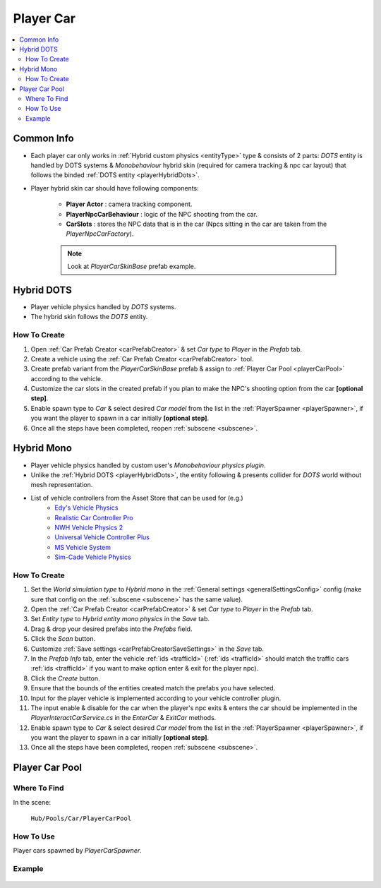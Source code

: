 .. _playerCar:

Player Car
----------------

.. contents::
   :local:

Common Info
~~~~~~~~~~~~

* Each player car only works in :ref:`Hybrid custom physics <entityType>` type & consists of 2 parts: `DOTS` entity is handled by DOTS systems & `Monobehaviour` hybrid skin (required for camera tracking & npc car layout) that follows the binded :ref:`DOTS entity <playerHybridDots>`.
* Player hybrid skin car should have following components:

	* **Player Actor** : camera tracking component.
	* **PlayerNpcCarBehaviour** : logic of the NPC shooting from the car.
	* **CarSlots** : stores the NPC data that is in the car (Npcs sitting in the car are taken from the `PlayerNpcCarFactory`).

	.. note::
		Look at `PlayerCarSkinBase` prefab example.

.. _playerHybridDots:

Hybrid DOTS
~~~~~~~~~~~~

* Player vehicle physics handled by `DOTS` systems.
* The hybrid skin follows the `DOTS` entity.

How To Create
""""""""""""""

#. Open :ref:`Car Prefab Creator <carPrefabCreator>` & set `Car type` to `Player` in the `Prefab` tab.
#. Create a vehicle using the :ref:`Car Prefab Creator <carPrefabCreator>` tool.
#. Create prefab variant from the `PlayerCarSkinBase` prefab & assign to :ref:`Player Car Pool <playerCarPool>` according to the vehicle.
#. Customize the car slots in the created prefab if you plan to make the NPC's shooting option from the car **[optional step]**.
#. Enable spawn type to `Car` & select desired `Car model` from the list in the :ref:`PlayerSpawner <playerSpawner>`, if you want the player to spawn in a car initially **[optional step]**.
#. Once all the steps have been completed, reopen :ref:`subscene <subscene>`.

.. _playerHybridMono:

Hybrid Mono
~~~~~~~~~~~~

* Player vehicle physics handled by custom user's `Monobehaviour physics plugin`.
* Unlike the :ref:`Hybrid DOTS <playerHybridDots>`, the entity following & presents collider for `DOTS` world without mesh representation.

* List of vehicle controllers from the Asset Store that can be used for (e.g.) 
	* `Edy's Vehicle Physics <https://assetstore.unity.com/packages/tools/physics/edy-s-vehicle-physics-403>`_
	* `Realistic Car Controller Pro <https://assetstore.unity.com/packages/tools/physics/realistic-car-controller-pro-178967>`_
	* `NWH Vehicle Physics 2 <https://assetstore.unity.com/packages/tools/physics/nwh-vehicle-physics-2-166252>`_
	* `Universal Vehicle Controller Plus <https://assetstore.unity.com/packages/tools/physics/universal-vehicle-controller-plus-176314>`_
	* `MS Vehicle System <https://assetstore.unity.com/packages/tools/physics/ms-vehicle-system-vehicle-controller-88035>`_
	* `Sim-Cade Vehicle Physics <https://assetstore.unity.com/packages/tools/physics/sim-cade-vehicle-physics-243624>`_

How To Create
""""""""""""""

#. Set the `World simulation type` to `Hybrid mono` in the :ref:`General settings <generalSettingsConfig>` config (make sure that config on the :ref:`subscene <subscene>` has the same value).
#. Open the :ref:`Car Prefab Creator <carPrefabCreator>` & set `Car type` to `Player` in the `Prefab` tab.
#. Set `Entity type` to `Hybrid entity mono physics` in the `Save` tab.
#. Drag & drop your desired prefabs into the `Prefabs` field.
#. Click the `Scan` button.
#. Customize :ref:`Save settings <carPrefabCreatorSaveSettings>` in the `Save` tab.
#. In the `Prefab Info` tab, enter the vehicle :ref:`ids <trafficId>` (:ref:`ids <trafficId>` should match the traffic cars :ref:`ids <trafficId>` if you want to make option enter & exit for the player npc).
#. Click the `Create` button.
#. Ensure that the bounds of the entities created match the prefabs you have selected.
#. Input for the player vehicle is implemented according to your vehicle controller plugin.
#. The input enable & disable for the car when the player's npc exits & enters the car should be implemented in the `PlayerInteractCarService.cs` in the `EnterCar` & `ExitCar` methods.
#. Enable spawn type to `Car` & select desired `Car model` from the list in the :ref:`PlayerSpawner <playerSpawner>`, if you want the player to spawn in a car initially **[optional step]**.
#. Once all the steps have been completed, reopen :ref:`subscene <subscene>`.

.. _playerCarPool:

Player Car Pool
~~~~~~~~~~~~

Where To Find
""""""""""""""

In the scene:

	``Hub/Pools/Car/PlayerCarPool``
	
	.. image:: /images/configs/player/PlayerCarPool.png
	
How To Use
""""""""""""""

Player cars spawned by `PlayerCarSpawner`.

Example
""""""""""""""

	.. image:: /images/configs/player/PlayerCarPoolExample.png
	
